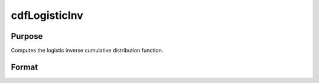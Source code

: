
cdfLogisticInv
==============================================

Purpose
----------------
Computes the logistic inverse cumulative distribution function.

Format
----------------
.. function:: cdfLogisticInv(p,a,b)

    :param p: Nx1 vector or scalar.  p must be greater than 0 and less than 1.
    :type p: NxK matrix

    :param a: Location parameter; NxK matrix, Nx1 vector or scalar, ExE conformable with  p.
    :type a: TODO

    :param b: Scale parameter; NxK matrix, Nx1 vector or scalar, ExE conformable with  p.  b must be greater than 0.
    :type b: TODO

    :returns: y (*NxK matrix*), Nx1 vector or scalar.


